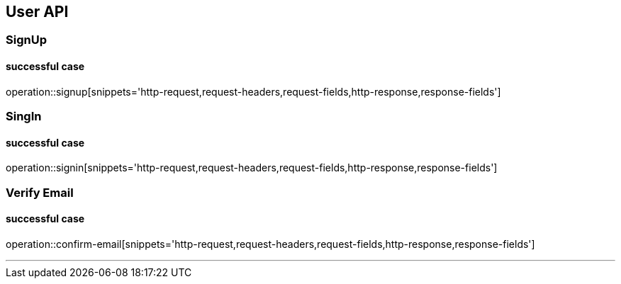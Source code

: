 
== User API

=== SignUp
==== successful case
****
operation::signup[snippets='http-request,request-headers,request-fields,http-response,response-fields']
****

=== SingIn
==== successful case
****
operation::signin[snippets='http-request,request-headers,request-fields,http-response,response-fields']
****

=== Verify Email
==== successful case
****
operation::confirm-email[snippets='http-request,request-headers,request-fields,http-response,response-fields']
****

'''